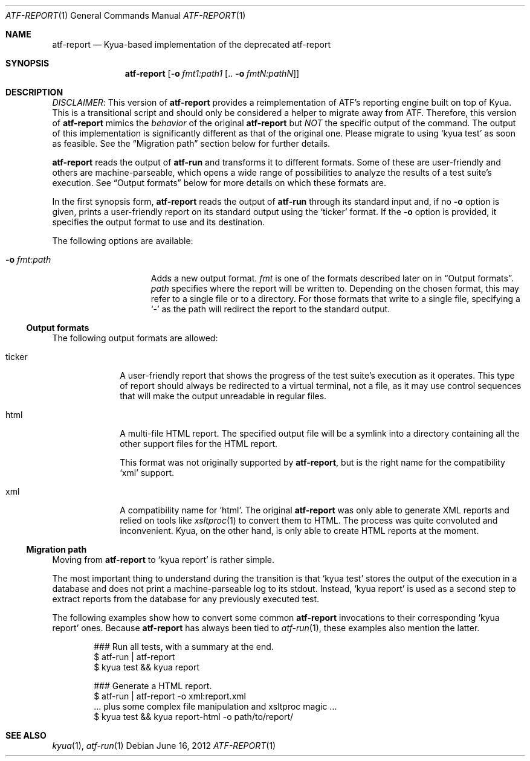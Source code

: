 .\" Copyright 2012 Google Inc.
.\" All rights reserved.
.\"
.\" Redistribution and use in source and binary forms, with or without
.\" modification, are permitted provided that the following conditions are
.\" met:
.\"
.\" * Redistributions of source code must retain the above copyright
.\"   notice, this list of conditions and the following disclaimer.
.\" * Redistributions in binary form must reproduce the above copyright
.\"   notice, this list of conditions and the following disclaimer in the
.\"   documentation and/or other materials provided with the distribution.
.\" * Neither the name of Google Inc. nor the names of its contributors
.\"   may be used to endorse or promote products derived from this software
.\"   without specific prior written permission.
.\"
.\" THIS SOFTWARE IS PROVIDED BY THE COPYRIGHT HOLDERS AND CONTRIBUTORS
.\" "AS IS" AND ANY EXPRESS OR IMPLIED WARRANTIES, INCLUDING, BUT NOT
.\" LIMITED TO, THE IMPLIED WARRANTIES OF MERCHANTABILITY AND FITNESS FOR
.\" A PARTICULAR PURPOSE ARE DISCLAIMED. IN NO EVENT SHALL THE COPYRIGHT
.\" OWNER OR CONTRIBUTORS BE LIABLE FOR ANY DIRECT, INDIRECT, INCIDENTAL,
.\" SPECIAL, EXEMPLARY, OR CONSEQUENTIAL DAMAGES (INCLUDING, BUT NOT
.\" LIMITED TO, PROCUREMENT OF SUBSTITUTE GOODS OR SERVICES; LOSS OF USE,
.\" DATA, OR PROFITS; OR BUSINESS INTERRUPTION) HOWEVER CAUSED AND ON ANY
.\" THEORY OF LIABILITY, WHETHER IN CONTRACT, STRICT LIABILITY, OR TORT
.\" (INCLUDING NEGLIGENCE OR OTHERWISE) ARISING IN ANY WAY OUT OF THE USE
.\" OF THIS SOFTWARE, EVEN IF ADVISED OF THE POSSIBILITY OF SUCH DAMAGE.
.Dd June 16, 2012
.Dt ATF-REPORT 1
.Os
.Sh NAME
.Nm atf-report
.Nd Kyua-based implementation of the deprecated atf-report
.Sh SYNOPSIS
.Nm
.Op Fl o Ar fmt1:path1 Op .. Fl o Ar fmtN:pathN
.Sh DESCRIPTION
.Em DISCLAIMER :
This version of
.Nm
provides a reimplementation of ATF's reporting engine built on top of Kyua.
This is a transitional script and should only be considered a helper to
migrate away from ATF.
Therefore, this version of
.Nm
mimics the
.Em behavior
of the original
.Nm
but
.Em NOT
the specific output of the command.
The output of this implementation is significantly different as that of the
original one.
Please migrate to using
.Sq kyua test
as soon as feasible.
See the
.Sx Migration path
section below for further details.
.Pp
.Nm
reads the output of
.Nm atf-run
and transforms it to different formats.
Some of these are user-friendly and others are machine-parseable, which
opens a wide range of possibilities to analyze the results of a test
suite's execution.
See
.Sx Output formats
below for more details on which these formats are.
.Pp
In the first synopsis form,
.Nm
reads the output of
.Nm atf-run
through its standard input and, if no
.Fl o
option is given, prints a user-friendly report on its standard
output using the
.Sq ticker
format.
If the
.Fl o
option is provided, it specifies the output format to use and its
destination.
.Pp
The following options are available:
.Bl -tag -width XoXfmtXpathXX
.It Fl o Ar fmt:path
Adds a new output format.
.Ar fmt
is one of the formats described later on in
.Sx Output formats .
.Ar path
specifies where the report will be written to.
Depending on the chosen format, this may refer to a single file or to
a directory.
For those formats that write to a single file, specifying a
.Sq -
as the path will redirect the report to the standard output.
.El
.Ss Output formats
The following output formats are allowed:
.Bl -tag -width tickerXX
.It ticker
A user-friendly report that shows the progress of the test suite's
execution as it operates.
This type of report should always be redirected to a virtual terminal,
not a file, as it may use control sequences that will make the output
unreadable in regular files.
.It html
A multi-file HTML report.
The specified output file will be a symlink into a directory containing
all the other support files for the HTML report.
.Pp
This format was not originally supported by
.Nm ,
but is the right name for the compatibility
.Sq xml
support.
.It xml
A compatibility name for
.Sq html .
The original
.Nm
was only able to generate XML reports and relied on tools like
.Xr xsltproc 1
to convert them to HTML.
The process was quite convoluted and inconvenient.
Kyua, on the other hand, is only able to create HTML reports at the
moment.
.El
.Pp
.Ss Migration path
Moving from
.Nm
to
.Sq kyua report
is rather simple.
.Pp
The most important thing to understand during the transition is that
.Sq kyua test
stores the output of the execution in a database and does not print a
machine-parseable log to its stdout.
Instead,
.Sq kyua report
is used as a second step to extract reports from the database for any
previously executed test.
.Pp
The following examples show how to convert some common
.Nm
invocations to their corresponding
.Sq kyua report
ones.
Because
.Nm
has always been tied to
.Xr atf-run 1 ,
these examples also mention the latter.
.Bd -literal -offset indent
### Run all tests, with a summary at the end.
$ atf-run | atf-report
$ kyua test && kyua report

### Generate a HTML report.
$ atf-run | atf-report -o xml:report.xml
  ... plus some complex file manipulation and xsltproc magic ...
$ kyua test && kyua report-html -o path/to/report/
.Ed
.Sh SEE ALSO
.Xr kyua 1 ,
.Xr atf-run 1
